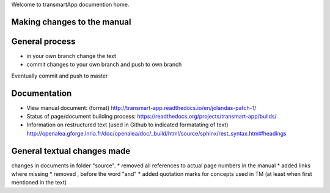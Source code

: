Welcome to transmartApp documention home.

Making changes to the manual
----------------------------

General process
---------------
* in your own branch change the text
* commit changes to your own branch and push to own branch
Eventually commit and push to master


Documentation
-------------
* View manual document: (format) `<http://transmart-app.readthedocs.io/en/jolandas-patch-1/>`_
* Status of page/document building process: `<https://readthedocs.org/projects/transmart-app/builds/>`_
* Information on restructured text (used in Github to indicated formatating of text) `<http://openalea.gforge.inria.fr/doc/openalea/doc/_build/html/source/sphinx/rest_syntax.html#headings>`_


General textual changes made
----------------------------
changes in documents in folder "source".
* removed all references to actual page numbers in the manual
* added links where missing
* removed , before the word "and" 
* added quotation marks for concepts used in TM (at least when first mentioned in the text)


